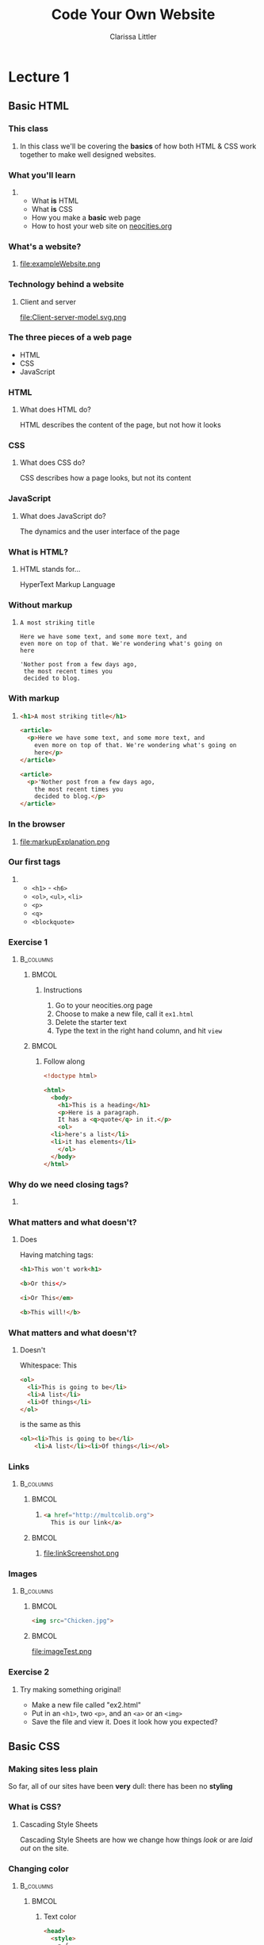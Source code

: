 #+TITLE: Code Your Own Website
#+AUTHOR: Clarissa Littler
#+OPTIONS: H:3 toc:nil
#+LaTeX_HEADER: \usepackage{minted}
#+LaTeX_HEADER: \usepackage{tcolorbox}
#+LaTeX_HEADER: \setbeamercovered{transparent}
#+LaTeX_HEADER: \definecolor{RedOrange}{rgb}{1,0.3,0}
#+LaTeX_HEADER:\newenvironment<>{varblock}[2][.9\textwidth]{%
#+LaTeX_HEADER:  \setlength{\textwidth}{#1}
#+LaTeX_HEADER:  \begin{actionenv}#3%
#+LaTeX_HEADER:    \def\insertblocktitle{#2}%
#+LaTeX_HEADER:    \par%
#+LaTeX_HEADER:    \usebeamertemplate{block begin}}
#+LaTeX_HEADER:  {\par%
#+LaTeX_HEADER:    \usebeamertemplate{block end}%
#+LaTeX_HEADER:  \end{actionenv}}


#+startup: beamer
#+BEAMER_THEME: Boadilla
#+LaTeX_CLASS: beamer

* Purpose of this class                                            :noexport:
  These are the lectures notes for the revised, two part, class on learning how to make websites.

  This class is going to be structured around [[https://neocities.org/][Neocities]], a free service that allows you to code your own site in the browser and have full control over the HTML, CSS, and JavaScript that goes into the class.

  Each step of the way will involve an exercise with making simple web pages and looking at the results in the browser.

  This will minimize the amount of time spent navigating the computers themselves.

  The only downside to this is tying the lectures to particular service, but at least it's a free service is reasonably accessible and user friendly. It also creates a danger of reducing the understanding of how writing web pages works as a general process, e.g. how you can preview pages without hosting them on your own computer and how hosting works etc. I think the final "wrap up" of the class is going to need some kind of explanation of how neocities, while nice, is allowing us to take a lot of shortcuts. 

** Summary of topics
   So we have a few goals here that we need to explicate

   + Get people set up for an account on neocities
   + Explain what a webpage is
   + Explain what HTML, CSS, and JavaScript even are
   + Explain the concept of tags
     + Explain the meaning of "markup"
     + Introduce the concept of "semantic markup"
     + Maybe a slide showing the notion of taking a bunch of text vs. marking it up into a real page
   + Introduce basic tags
   + Ask them to demonstrate that they understand tags with an exercise
   + Introduce attributes
   + Introduce links
   + Images
   + How do we make sites *look* better?
   + CSS
   + The general concept of CSS declarations
     + Selectors and property:value pairs
   + Selecting by type
   + Selecting by class
   + Selecting by ID
   + When you use an ID & when you use a class
   + Things CSS can do
   + Div and span for styling
   + Making columns
   + Creating backgrounds
   + 
* Lecture 1
** Basic HTML
*** This class
**** 
  In this class we'll be covering the *basics* of how both HTML & CSS work together to make well designed websites. 
*** What you'll learn
**** 
  + What *is* HTML \pause
  + What *is* CSS \pause
  + How you make a *basic* web page \pause
  + How to host your web site on [[https://neocities.org][neocities.org]]
*** What you won't learn                                           :noexport:
**** 
  + How to program \pause
  + How to use Wordpress or Google Sites \pause
  + How to build web servers \pause
  + Most of HTML & CSS
*** Make an account                                                :noexport:
**** 
file:signup.png
*** What's a website?
**** 
file:exampleWebsite.png
*** Technology behind a website                                    :noexport:
#+BEGIN_EXPORT latex
  \begin{block}{}
    Two pieces that talk to each other to make a site
  \end{block}
  \begin{columns}
    \begin{column}{0.4\columnwidth}
      \begin{block}{Server}
        \begin{itemize}
          \item<1-> \textcolor<2>{RedOrange}{Sends data to the browser}
          \item<1,3-> \textcolor<3>{RedOrange}{Saves information for long term use}
          \item<1,4-> \textcolor<4>{RedOrange}{Receives requests from the client}
        \end{itemize}
      \end{block}
    \end{column}
 
    \begin{column}{0.4\columnwidth}
      \begin{block}{Client}
        \begin{itemize}
          \item<1,5-> \textcolor<5>{RedOrange}{Receives data from the server}
          \item<1,6-> \textcolor<6>{RedOrange}{Renders server data into a usable page}
          \item<1,7-> \textcolor<7>{RedOrange}{Handles the user interface}
        \end{itemize}
      \end{block}
    \end{column}
  \end{columns}
#+END_EXPORT

*** Technology behind a website
**** Client and server
#+ATTR_LATEX: :width 0.8\textwidth
file:Client-server-model.svg.png
***** pup                                                          :noexport:
      Image from: https://en.wikipedia.org/wiki/File:Client-server-model.svg
*** The three pieces of a web page
   + HTML \pause
   + CSS \pause
   + JavaScript
*** HTML
**** What does HTML do?
    HTML describes the content of the page, \pause \textcolor{RedOrange}{but not how it looks}
*** CSS
**** What does CSS do?
    CSS describes how a page looks, \pause \textcolor{RedOrange}{but not its content}
*** JavaScript
**** What does JavaScript do?
    The dynamics and the user interface of the page
*** What is HTML?
**** HTML stands for...
  HyperText Markup Language
*** Without markup
**** 
#+BEGIN_EXAMPLE
    A most striking title

    Here we have some text, and some more text, and 
    even more on top of that. We're wondering what's going on
    here

    'Nother post from a few days ago, 
     the most recent times you
     decided to blog.
#+END_EXAMPLE
*** With markup
**** 
#+BEGIN_SRC html :exports code :tangle markupExplanation.html
  <h1>A most striking title</h1>

  <article>
    <p>Here we have some text, and some more text, and 
      even more on top of that. We're wondering what's going on
      here</p>
  </article>

  <article>
    <p>'Nother post from a few days ago, 
      the most recent times you
      decided to blog.</p>
  </article>

#+END_SRC
*** In the browser
**** 
file:markupExplanation.png
*** Tags                                                           :noexport:
    :PROPERTIES:
    :BEAMER_OPT: fragile
    :END:

**** 
#+BEGIN_EXPORT latex
\begin{semiverbatim}
\onslide<1><!doctype html>
\onslide<1><html>  
\onslide<1-2> <body>
\onslide<1,3>  <h1>This is a heading</h1>
\onslide<1,4>  <p>
\onslide<1,5>      This is a paragraph of text, 
{\onslide<1,5>      where some of the text is }{\onslide<1,5,6>\alert<6>{<b>bold</b>}}{\onslide<1,5>, and}
\onslide<1,5>      after this paragraph, there will be a numbered list
\onslide<1,4>  </p>

\onslide<1,7>  <ol>
\onslide<1,8>    <li>lists are made of "list items"</li>
\onslide<1,8>    <li>like these</li>
\onslide<1,7>  </ol>
\onslide<1-2> </body>
\onslide<1></html>
\end{semiverbatim}
#+END_EXPORT
*** Semantic markup                                                :noexport:
#+BEGIN_CENTER
#+LaTeX: {\Huge
Markup should convey meaning
#+LaTeX: }
#+END_CENTER
*** The shape of every page                                        :noexport:
    :PROPERTIES:
    :BEAMER_OPT: fragile
    :END:
**** 
#+BEGIN_EXPORT latex
\begin{semiverbatim}
\onslide<1,2><!doctype html>

\onslide<1,3><html>
\onslide<1,4>  {\color<4>{blue}<head>}
\onslide<4>    ...
\onslide<1,4>  {\color<4>{blue}</head>}

\onslide<1,5>  {\color<5>{blue}<body>}
\onslide<5>    ...
\onslide<1,5>  {\color<5>{blue}</body>}
\onslide<1,3></html>
\end{semiverbatim}
#+END_EXPORT
*** Our first tags
**** 
  + =<h1>= - =<h6>=
  + =<ol>=, =<ul>=, =<li>=
  + =<p>=
  + =<q>=
  + =<blockquote>=
*** Exercise 1
****                                                              :B_columns:
     :PROPERTIES:
     :BEAMER_env: columns
     :END:
*****                                                                 :BMCOL:
      :PROPERTIES:
      :BEAMER_col: 0.35
      :END:
****** Instructions
    1. Go to your neocities.org page
    2. Choose to make a new file, call it =ex1.html=
    3. Delete the starter text
    4. Type the text in the right hand column, and hit =view=
*****                                                                 :BMCOL:
      :PROPERTIES:
      :BEAMER_col: 0.60
      :END:
****** Follow along
#+BEGIN_SRC html :exports code
  <!doctype html>

  <html>
    <body>
      <h1>This is a heading</h1>
      <p>Here is a paragraph. 
      It has a <q>quote</q> in it.</p>
      <ol>
	<li>here's a list</li>
	<li>it has elements</li>
      </ol>
    </body>
  </html>
#+END_SRC

*** Why do we need closing tags?
    :PROPERTIES:
    :BEAMER_OPT: fragile
    :END:
**** 
\setbeamercovered{invisible}
    \begin{semiverbatim}
      <body>
        <ol>
          <li>This is a list\onslide<2,3>{</li>}
          <li>but\onslide<2,3>{</li>}
          <li>there's ambiguity here\onslide<2>{</li>}
        \onslide<2>{</ol>}
        <ol>
         <li> where does this part go?\onslide<2,3>{</li>}
         <li> is it a sublist or a second list?\onslide<2,3>{</li>}
        \onslide<2,3>{</ol>}
        \onslide<3>{</li>}
        \onslide<3>{</ol>}
    \end{semiverbatim}
\setbeamercovered{transparent}
*** What matters and what doesn't?
**** Does
     Having matching tags:
     #+BEGIN_SRC html :exports code
       <h1>This won't work<h1>

       <b>Or this</>

       <i>Or This</em>

       <b>This will!</b>
     #+END_SRC
*** What matters and what doesn't?
**** Doesn't
     Whitespace:
This
#+BEGIN_SRC html :exports code
  <ol>
    <li>This is going to be</li>
    <li>A list</li>
    <li>Of things</li>
  </ol>
#+END_SRC
is the same as this
#+BEGIN_SRC html :exports code
  <ol><li>This is going to be</li>
      <li>A list</li><li>Of things</li></ol>
#+END_SRC
*** Links
****                                                              :B_columns:
     :PROPERTIES:
     :BEAMER_env: columns
     :END:
*****                                                                 :BMCOL:
      :PROPERTIES:
      :BEAMER_col: 0.65
      :END:
****** 
#+BEGIN_SRC html :exports code :tangle linkTest.html
  <a href="http://multcolib.org">
    This is our link</a>
#+END_SRC
*****                                                                 :BMCOL:
      :PROPERTIES:
      :BEAMER_col: 0.30
      :END:
****** 
file:linkScreenshot.png
*** Images
****                                                              :B_columns:
     :PROPERTIES:
     :BEAMER_env: columns
     :END:
*****                                                                 :BMCOL:
      :PROPERTIES:
      :BEAMER_col: 0.3
      :END:
#+BEGIN_SRC html :exports code :tangle imageTest.html
  <img src="Chicken.jpg">
#+END_SRC
*****                                                                 :BMCOL:
      :PROPERTIES:
      :BEAMER_col: 0.6
      :END:
file:imageTest.png
*** Attributes                                                     :noexport:
    :PROPERTIES:
    :BEAMER_OPT: fragile
    :END:
#+BEGIN_EXPORT latex
\begin{tcolorbox}[
  title=\textbf{The form of attributes},
  colback=blue!5!white,
  colframe=blue!75!white]

  Attributes consist of key-value pairs
  \tcblower

  \verb?<a href="http://multcolib.org">our library</a>? \\
  \verb?<p id="theparagraph">text</p>? \\
  \verb?<div class="bolder">more text</div>?
  \verb?<img src="imagePath.png">?
\end{tcolorbox}
#+END_EXPORT
*** Exercise 2
**** 
   Try making something original!
   + Make a new file called "ex2.html"
   + Put in an =<h1>=, two =<p>=, and an =<a>= or an =<img>=
   + Save the file and view it. Does it look how you expected?
** Basic CSS
*** Making sites less plain
    So far, all of our sites have been *very* dull: there has been no *styling*
*** What is CSS?
**** Cascading Style Sheets
     Cascading Style Sheets are how we change how things /look/ or are /laid out/ on the site.
*** Style sheets in other contexts                                 :noexport:
**** 
/Style sheets/, in print media, are how the look of the book or magazine or report are defined.
*** The shape of CSS to come                                       :noexport:
    :PROPERTIES:
    :BEAMER_OPT: fragile
    :END:
**** Selectors and Properties

#+BEGIN_EXPORT latex
    \begin{semiverbatim}
\onslide<1,2>selector \{
\onslide<1,3>    property: value;
\onslide<1,3>    property: value;
\onslide<1,3>    property: value;
\onslide<1,2>\}
     \end{semiverbatim}
#+END_EXPORT
*** Adding CSS directly to a page                                  :noexport:
    :PROPERTIES:
    :BEAMER_OPT: fragile
    :END:
**** Put the CSS code in the <style> tags
#+BEGIN_EXPORT latex
\begin{semiverbatim}
\onslide<1><!doctyle html>
\onslide<1><html>
\onslide<1>  <head>
\onslide<1,2>    <style>
\onslide<1>      ...
\onslide<1,2>    </style>
\onslide<1>  </head>
\onslide<1>  <body>
\onslide<1>    ...
\onslide<1>  </body>
\onslide<1></html>
\end{semiverbatim}
#+END_EXPORT

*** Selecting by type                                              :noexport:
**** 
This makes paragraphs 200 pixels wide with large blue text
#+BEGIN_SRC css :exports code
p {
    font-size: large;
    color: blue;
    width: 200px;
}
#+END_SRC

*** Changing color
****                                                              :B_columns:
     :PROPERTIES:
     :BEAMER_env: columns
     :END:
*****                                                                 :BMCOL:
      :PROPERTIES:
      :BEAMER_col: 0.48
      :END:
****** Text color
#+BEGIN_SRC html :exports code :tangle paraColor.html
  <head>
    <style>
      p {
	color: blue;
      }
    </style>
  </head>
  <body>
    <p>This text is here</p>
    <ol>
      <li>puppy</li>
      <li>kitten</li>
    </ol>
  </body>
#+END_SRC
*****                                                                 :BMCOL:
      :PROPERTIES:
      :BEAMER_col: 0.48
      :END:
****** Background color
#+BEGIN_SRC html :exports code :tangle olColor.html
  <head>
    <style>
      ol {
      background-color: purple;
      }
    </style>
  </head>
  <body>
    <p>This text is here</p>
    <ol>
      <li>puppy</li>
      <li>kitten</li>
    </ol>
  </body>
#+END_SRC
*** Changing color
****                                                              :B_columns:
     :PROPERTIES:
     :BEAMER_env: columns
     :END:
*****                                                                 :BMCOL:
      :PROPERTIES:
      :BEAMER_col: 0.45
      :END:
****** Text color
file:paraColor.png
*****                                                                 :BMCOL:
      :PROPERTIES:
      :BEAMER_col: 0.45
      :END:
****** Background color
file:olColor.png
*** Exercise
**** Instructions
   1. Take the file from your previous exercise
   2. Add style tags in the head
   3. Write code to turn your paragraphs red 
*** Selecting by ID                                                :noexport:
**** 
#+BEGIN_SRC css :exports code
  #thesis {
      font-weight: bold;
  }
#+END_SRC

*** Selecting by ID
    :PROPERTIES:
    :BEAMER_OPT: fragile
    :END:
#+BEGIN_SRC html :exports none :tangle byID.html
  <head>
    <style>
      #thesis {
	font-weight:bold;
      }
    </style>
  </head>
  <body>
    <p id="thesis">This paper presents a moral argument 
      that cats are good</p>

    <p>To begin with we need to first define what a cat is.</p>

    <p>After defining cats, we need a phenomenologic 
    account of being a cat.</p>
  </body>
#+END_SRC

#+BEGIN_EXPORT latex
\begin{minted}[fontsize=\footnotesize]{html}
<head>
  <style>
    #thesis {
      font-weight:bold;
    }
  </style>
</head>
<body>
  <p id="thesis">This paper presents a moral argument
    that cats are good</p>

  <p>To begin with we need to first define what a cat is.</p>

  <p>After defining cats, we need a phenomenologic 
    account of being a cat.</p>
</body>
\end{minted}
#+END_EXPORT
*** Selecting by ID
file:byID.png
*** Selecting by class
****                                                              :B_columns:
     :PROPERTIES:
     :BEAMER_env: columns
     :END:
*****                                                                 :BMCOL:
      :PROPERTIES:
      :BEAMER_col: 0.45
      :END:
#+BEGIN_SRC css :exports code
  .important {
      font-weight: 900;
  }
#+END_SRC
*****                                                                 :BMCOL:
      :PROPERTIES:
      :BEAMER_col: 0.45
      :END:
#+Attr_latex: :width 0.5\textwidth
file:byClass.png

#+BEGIN_SRC html :exports none :tangle byClass.html
  <head>
    <style>
      .important {
	font-weight: 900;
      }
    </style>
  </head>
  <body>
    <ol class="important">
      <li>Things</li>
      <li>That</li>
      <li>Are bold</li>
    </ol>
    <ol>
      <li>Things</li>
      <li>That</li>
      <li>Aren't</li>
    </ol>
  </body>
#+END_SRC

*** Block and inline elements
****                                                              :B_columns:
     :PROPERTIES:
     :BEAMER_env: columns
     :END:
***** Block                                                           :BMCOL:
      :PROPERTIES:
      :BEAMER_col: 0.45
      :END:
    Block elements take up space around themselves
    + =<p>=
    + =<h1>=
    + =<ol>= & =<ul>=
    + =<li>=
    + =<div>=
***** Inline                                                          :BMCOL:
      :PROPERTIES:
      :BEAMER_col: 0.45
      :END:
    Inline elements take up only the space of the text
    + =<span>=
    + =<a>=
    + =<b>=
    + =<strong>=
    + =<i>=
    + =<em>=
*** Changing height and width
**** 
#+BEGIN_SRC css :exports code
  .shortGraphs {
      width: 20em;
      height: 10em;
      background-color: purple;
  }
#+END_SRC
*** Changing height and width
#+BEGIN_SRC html :exports none :tangle paraHeight.html
  <head>
    <style>
      .shortGraphs {
	width: 20em;
	height: 10em;
	background-color: purple;
      }
    </style>
  </head>
  <body>
    <p class="shortGraphs">There's things to say here </p>
    <p class="shortGraphs">And even more here  </p>
    <p>And, also, I'd like to say a few things here </p>
  </body>
#+END_SRC
#+ATTR_LATEX: :width 0.5\textwidth
file:paraHeight.png
*** Exercise
**** Instructions
  1. Open your exercise file in the editor
  2. Change the width of your paragraphs
  3. Add a background color to your title
*** Difference between ID and class
****                                                              :B_columns:
     :PROPERTIES:
     :BEAMER_env: columns
     :END:
*****                                                                 :BMCOL:
      :PROPERTIES:
      :BEAMER_col: 0.45
      :END:
****** ID
  IDs are used for referencing a unique element
*****                                                                 :BMCOL:
      :PROPERTIES:
      :BEAMER_col: 0.45
      :END:
****** Class
  Classes are used for referencing multiple elements
*** Pop quiz
**** 
 You need to style one element differently: ID, class, or type?
*** Pop quiz
**** 
 You need to style all the elements of a single type: ID, class, or type?
*** Pop quiz
**** 
 You need to style multiple elements, possibly of different types: ID, class, or type?
*** div and span
    :PROPERTIES:
    :BEAMER_OPT: fragile
    :END:
**** Tags for styling
#+BEGIN_EXPORT latex
\verb?<div>? and \verb?<span>? don't \alert<2>{look like anything} but can be used to \alert<3>{style} other text and elements
#+END_EXPORT

*** div vs. span
****                                                              :B_columns:
     :PROPERTIES:
     :BEAMER_env: columns
     :END:
*****                                                                 :BMCOL:
      :PROPERTIES:
      :BEAMER_col: 0.49
      :END:
****** =div= styles block elements 
#+BEGIN_SRC html :exports code
  <div id="makeitbig">
    <p>Here's some text</p>
    <ol>
      <li>list item</li>
      </li>list item</li>
    </ol>
  </div>
#+END_SRC
*****                                                                 :BMCOL:
      :PROPERTIES:
      :BEAMER_col: 0.49
      :END:
****** =span= styles inline elements
  #+BEGIN_SRC html :exports code
    <span class="spanner">And 
        this text 
	<em>should</em>
	be styled too</span>
  #+END_SRC
*** Styling with span
    :PROPERTIES:
    :BEAMER_OPT: fragile
    :END:
****                                                              :B_columns:
     :PROPERTIES:
     :BEAMER_env: columns
     :END:
*****                                                                 :BMCOL:
      :PROPERTIES:
      :BEAMER_col: 0.45
      :END:
#+BEGIN_EXPORT latex
\begin{minted}[fontsize=\footnotesize]{html}
  <head>
    <style>
      .emphasized {
	color: red;
	font-weight: bold;
	font-style: italic;
      }
    </style>
  </head>
  <body>
    <p>This is some
      <span class="emphasized">important</span>
      text, like
      <span class="emphasized">super</span>
      important.
    </p>
  </body>
\end{minted}
#+END_EXPORT

#+BEGIN_SRC html :exports none :tangle spanExample.html
  <head>
    <style>
      .emphasized {
	color: red;
	font-weight: bold;
	font-style: italic;
      }
    </style>
  </head>
  <body>
    <p>This is some
      <span class="emphasized">important</span>
      text, like
      <span class="emphasized">super</span>
      important.
    </p>
  </body>
#+END_SRC
*****                                                                 :BMCOL:
      :PROPERTIES:
      :BEAMER_col: 0.45
      :END:
file:spanExample.png
*** Styling with div 
    :PROPERTIES:
    :BEAMER_OPT: fragile
    :END:
****                                                              :B_columns:
     :PROPERTIES:
     :BEAMER_env: columns
     :END:
*****                                                                 :BMCOL:
      :PROPERTIES:
      :BEAMER_col: 0.55
      :END:
#+BEGIN_SRC html :exports none :tangle divStyle.html
  <head>
    <style>
      #dividend {
	width: 10em;
	font-family: "Goudy Bookletter 1911", sans-serif;
      }
    </style>
  </head>

  <body>
    <div id="dividend">
      <p>
	Fourscore and something years ago
      </p>
      <p>
	Our four puppers
      </p>
    </div>
    <p>Sorry, that was silly</p>
  </body>
#+END_SRC

#+BEGIN_EXPORT latex
\begin{minted}[fontsize=\footnotesize]{html}
  <head>
    <style>
      #dividend {
	width: 10em;
	font-family: "Goudy Bookletter 1911", sans-serif;
      }
    </style>
  </head>

  <body>
    <div id="dividend">
      <p>
	Fourscore and something years ago
      </p>
      <p>
	Our four puppers
      </p>
    </div>
    <p>Sorry, that was silly</p>
  </body>
\end{minted}
#+END_EXPORT
*****                                                                 :BMCOL:
      :PROPERTIES:
      :BEAMER_col: 0.35
      :END:
file:divStyle.png
*** Exercise
**** Instructions
    1. Open the exercise file you've been working on
    2. Group together a chunk of text you'd like to style with a =<span>=
    3. Change the color of the text in your style
** Where to go from here
*** Using the Mozilla Developer Network
***** 
https://developer.mozilla.org/en-US/
***** 
file:mdn.png
*** That's all
#+BEGIN_EXPORT latex
\begin{center}
{\Huge Any questions?}
\end{center}
#+END_EXPORT
* Lecture 2                                                        :noexport:
** More HTML
** Advanced CSS
** A little JavaScript
